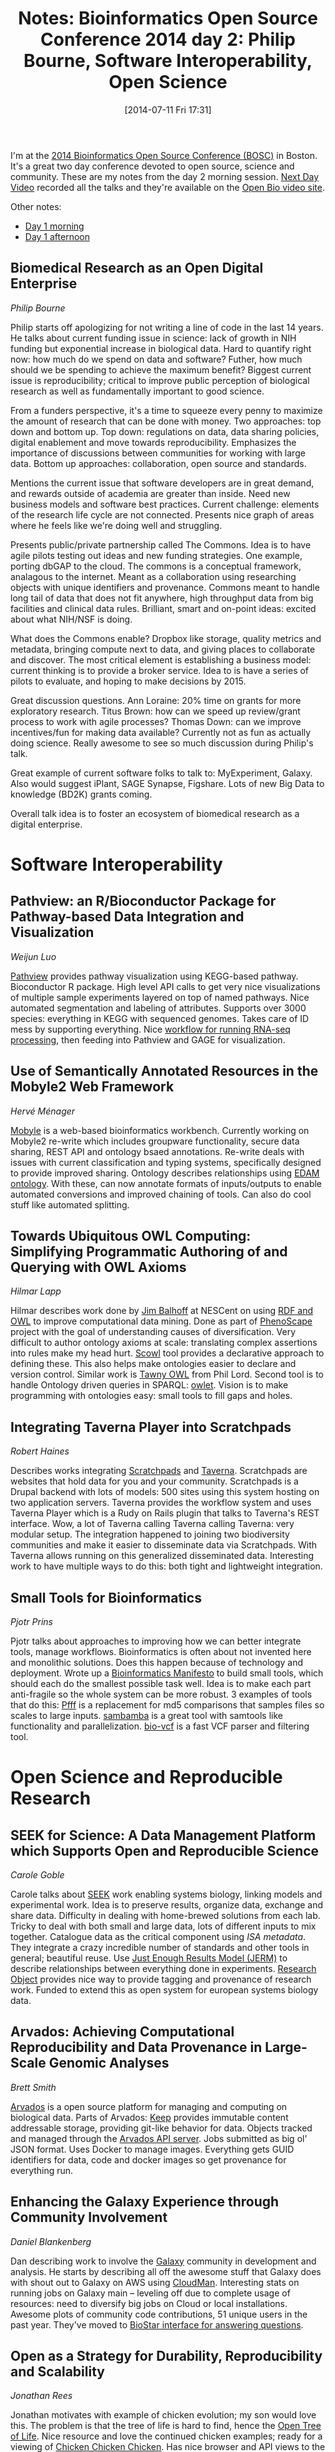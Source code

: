 #+BLOG: smallchangebio
#+POSTID: 84
#+DATE: [2014-07-11 Fri 17:31]
#+TITLE: Notes: Bioinformatics Open Source Conference 2014 day 2: Philip Bourne, Software Interoperability, Open Science
#+CATEGORY: conference
#+TAGS: bioinformatics, open-bio, open-source
#+OPTIONS: toc:nil num:nil

I'm at the [[bosc][2014 Bioinformatics Open Source Conference (BOSC)]] in Boston. It's a
great two day conference devoted to open source, science and community. These
are my notes from the day 2 morning session. [[nextday][Next Day Video]] recorded all the
talks and they're available on the [[video-obf][Open Bio video site]].

Other notes:

- [[day1a][Day 1 morning]]
- [[day1b][Day 1 afternoon]]

#+LINK: bosc http://www.open-bio.org/wiki/BOSC_2014
#+LINK: day1a http://smallchangebio.wordpress.com/2014/07/11/notes-bioinformatics-open-source-conference-2014-day-1-morning-titus-brown-genome-scale-data-obf/
#+LINK: day1b http://smallchangebio.wordpress.com/2014/07/11/notes-bioinformatics-open-source-conference-2014-day-1-afternoon-visualization-project-updates-and-lightning-talks/
#+LINK: nextday http://nextdayvideo.com/
#+LINK: video-obf http://video.open-bio.org/

** Biomedical Research as an Open Digital Enterprise
/Philip Bourne/

Philip starts off apologizing for not writing a line of code in the last 14
years. He talks about current funding issue in science: lack of growth in NIH
funding but exponential increase in biological data. Hard to quantify right now:
how much do we spend on data and software? Futher, how much should we be
spending to achieve the maximum benefit? Biggest current issue is
reproducibility; critical to improve public perception of biological research as
well as fundamentally important to good science.

From a funders perspective, it's a time to squeeze every penny to maximize the
amount of research that can be done with money. Two approaches: top down and
bottom up. Top down: regulations on data, data sharing policies, digital
enablement and move towards reproducibility. Emphasizes the importance of
discussions between communities for working with large data. Bottom up
approaches: collaboration, open source and standards.

Mentions the current issue that software developers are in great demand, and
rewards outside of academia are greater than inside. Need new business models
and software best practices. Current challenge: elements of the research life
cycle are not connected. Presents nice graph of areas where he feels like we're
doing well and struggling.

Presents public/private partnership called The Commons. Idea is to have agile
pilots testing out ideas and new funding strategies. One example, porting dbGAP
to the cloud. The commons is a conceptual framework, analagous to the
internet. Meant as a collaboration using researching objects with unique
identifiers and provenance. Commons meant to handle long tail of data that does
not fit anywhere, high throughput data from big facilities and clinical data
rules. Brilliant, smart and on-point ideas: excited about what NIH/NSF is
doing.

What does the Commons enable? Dropbox like storage, quality metrics and
metadata, bringing compute next to data, and giving places to collaborate and
discover. The most critical element is establishing a business model: current
thinking is to provide a broker service. Idea to is have a series of pilots to
evaluate, and hoping to make decisions by 2015.

Great discussion questions. Ann Loraine: 20% time on grants for more exploratory
research. Titus Brown: how can we speed up review/grant process to work with
agile processes? Thomas Down: can we improve incentives/fun for making data
available? Currently not as fun as actually doing science. Really awesome to see
so much discussion during Philip's talk.

Great example of current software folks to talk to: MyExperiment, Galaxy. Also
would suggest iPlant, SAGE Synapse, Figshare. Lots of new Big Data to knowledge
(BD2K) grants coming.

Overall talk idea is to foster an ecosystem of biomedical research as a
digital enterprise.

* Software Interoperability

** Pathview: an R/Bioconductor Package for Pathway-based Data Integration and Visualization
/Weijun Luo/

[[pathview][Pathview]] provides pathway visualization using KEGG-based pathway. Bioconductor R
package. High level API calls to get very nice visualizations of multiple sample
experiments layered on top of named pathways. Nice automated segmentation and
labeling of attributes. Supports over 3000 species: everything in KEGG with
sequenced genomes. Takes care of ID mess by supporting everything. Nice
[[gage-workflow][workflow for running RNA-seq processing]], then feeding into Pathview and GAGE for
visualization.

#+LINK: pathview http://www.bioconductor.org/packages/release/bioc/html/pathview.html
#+LINK: gage-workflow http://www.bioconductor.org/packages/release/bioc/vignettes/gage/inst/doc/RNA-seqWorkflow.pdf

** Use of Semantically Annotated Resources in the Mobyle2 Web Framework
/Hervé Ménager/

[[mobyle][Mobyle]] is a web-based bioinformatics workbench. Currently working on Mobyle2
re-write which includes groupware functionality, secure data sharing, REST API
and ontology bsaed annotations. Re-write deals with issues with current
classification and typing systems, specifically designed to provide improved
sharing. Ontology describes relationships using [[edam][EDAM ontology]]. With these, can
now annotate formats of inputs/outputs to enable automated conversions and
improved chaining of tools. Can also do cool stuff like automated splitting.

#+LINK: mobyle http://mobyle.pasteur.fr/cgi-bin/portal.py#welcome
#+LINK: edam http://edamontology.org/page

** Towards Ubiquitous OWL Computing: Simplifying Programmatic Authoring of and Querying with OWL Axioms
/Hilmar Lapp/

Hilmar describes work done by [[balhoff][Jim Balhoff]] at NESCent on using [[owl][RDF and OWL]] to
improve computational data mining. Done as part of [[phenoscape][PhenoScape]] project with the
goal of understanding causes of diversification. Very difficult to author
ontology axioms at scale: translating complex assertions into rules make my head
hurt. [[scowl][Scowl]] tool provides a declarative approach to defining these. This also
helps make ontologies easier to declare and version control. Similar work is
[[tawny-owl][Tawny OWL]] from Phil Lord. Second tool is to handle Ontology driven queries in
SPARQL: [[owlet][owlet]]. Vision is to make programming with ontologies easy: small tools
to fill gaps and holes.

#+LINK: balhoff https://github.com/balhoff?tab=repositories
#+LINK: owl https://en.wikipedia.org/wiki/Web_Ontology_Language
#+LINK: phenoscape http://phenoscape.org/
#+LINK: scowl https://github.com/phenoscape/scowl
#+LINK: tawny-owl https://github.com/phillord/tawny-owl
#+LINK: owlet https://github.com/phenoscape/owlet

** Integrating Taverna Player into Scratchpads
/Robert Haines/

Describes works integrating [[scratchpads][Scratchpads]] and [[taverna][Taverna]]. Scratchpads are websites
that hold data for you and your community. Scratchpads is a Drupal backend with
lots of models: 500 sites using this system hosting on two application
servers. Taverna provides the workflow system and uses Taverna Player which is a
Rudy on Rails plugin that talks to Taverna's REST interface. Wow, a lot of
Taverna calling Taverna calling Taverna: very modular setup. The integration
happened to joining two biodiversity communities and make it easier to
disseminate data via Scratchpads. With Taverna allows running on this
generalized disseminated data. Interesting work to have multiple ways to do
this: both tight and lightweight integration.

#+LINK: scratchpads http://scratchpads.eu/
#+LINK: taverna http://taverna.org.uk/

** Small Tools for Bioinformatics
/Pjotr Prins/

Pjotr talks about approaches to improving how we can better integrate tools,
manage workflows. Bioinformatics is often about not invented here and monolithic
solutions. Does this happen because of technology and deployment. Wrote up a
[[manifesto][Bioinformatics Manifesto]] to build small tools, which should each do the smallest
possible task well. Idea is to make each part anti-fragile so the whole system
can be more robust. 3 examples of tools that do this: [[pfff][Pfff]] is a replacement for
md5 comparisons that samples files so scales to large inputs. [[sambamba][sambamba]] is a
great tool with samtools like functionality and parallelization. [[bio-vcf][bio-vcf]] is a
fast VCF parser and filtering tool.

#+LINK: manifesto https://github.com/pjotrp/bioinformatics
#+LINK: pfff https://github.com/pfff/pfff
#+LINK: sambamba https://github.com/lomereiter/sambamba
#+LINK: bio-vcf https://github.com/pjotrp/bioruby-vcf

* Open Science and Reproducible Research

** SEEK for Science: A Data Management Platform which Supports Open and Reproducible Science
/Carole Goble/

Carole talks about [[seek][SEEK]] work enabling systems biology, linking models and
experimental work. Idea is to preserve results, organize data, exchange and
share data. Difficulty in dealing with home-brewed solutions from each
lab. Tricky to deal with both small and large data, lots of different inputs to
mix together. Catalogue data as the critical component using [[isatools][ISA metadata]]. They
integrate a crazy incredible number of standards and other tools in general;
beautiful reuse. Use [[jerm][Just Enough Results Model (JERM)]] to describe relationships
between everything done in experiments. [[researchobject][Research Object]] provides nice way to
provide tagging and provenance of research work. Funded to extend this as open
system for european systems biology data.

#+LINK: seek http://www.seek4science.org/
#+LINK: isattools http://isacommons.org/
#+LINK: jerm http://seek4science.org/jerm
#+LINK: researchobject http://www.researchobject.org/

** Arvados: Achieving Computational Reproducibility and Data Provenance in Large-Scale Genomic Analyses
/Brett Smith/

[[arvados][Arvados]] is a open source platform for managing and computing on biological
data. Parts of Arvados: [[keep][Keep]] provides immutable content addressable storage,
providing git-like behavior for data. Objects tracked and managed through the
[[api-server][Arvados API server]]. Jobs submitted as big ol' JSON format. Uses Docker to manage
images. Everything gets GUID identifiers for data, code and docker images so
get provenance for everything run.

#+LINK: arvados http://arvados.org/
#+LINK: keep https://arvados.org/projects/arvados/wiki/Keep
#+LINK: api-server https://arvados.org/projects/arvados/wiki/REST_API_Server

** Enhancing the Galaxy Experience through Community Involvement
/Daniel Blankenberg/

Dan describing work to involve the [[galaxy][Galaxy]] community in development and
analysis. He starts by describing all off the awesome stuff that Galaxy does
with shout out to Galaxy on AWS using [[cloudman][CloudMan]]. Interesting stats on running
jobs on Galaxy main -- leveling off due to complete usage of resources: need to
diversify big jobs on Cloud or local installations. Awesome plots of community
code contributions, 51 unique users in the past year. They've moved to
[[biostar-galaxy][BioStar interface for answering questions]].

#+LINK: galaxy http://usegalaxy.org
#+LINK: cloudman http://usecloudman.org/
#+LINK: biostar-galaxy https://biostar.usegalaxy.org/

** Open as a Strategy for Durability, Reproducibility and Scalability
/Jonathan Rees/

Jonathan motivates with example of chicken evolution; my son would love
this. The problem is that the tree of life is hard to find, hence the
[[treeoflife][Open Tree of Life]]. Nice resource and love the continued chicken examples; ready
for a viewing of [[chicken][Chicken Chicken Chicken]]. Has nice browser and API views to the
tree. Trick part is getting the trees, which references back to Ross' talk
yesterday. Big emphasis on actually open data (CC0) and publications
(CC-BY). All data going into GitHub as JSON.

#+LINK: treeoflife http://blog.opentreeoflife.org/
#+LINK: chicken https://www.youtube.com/watch?v=yL_-1d9OSdk
